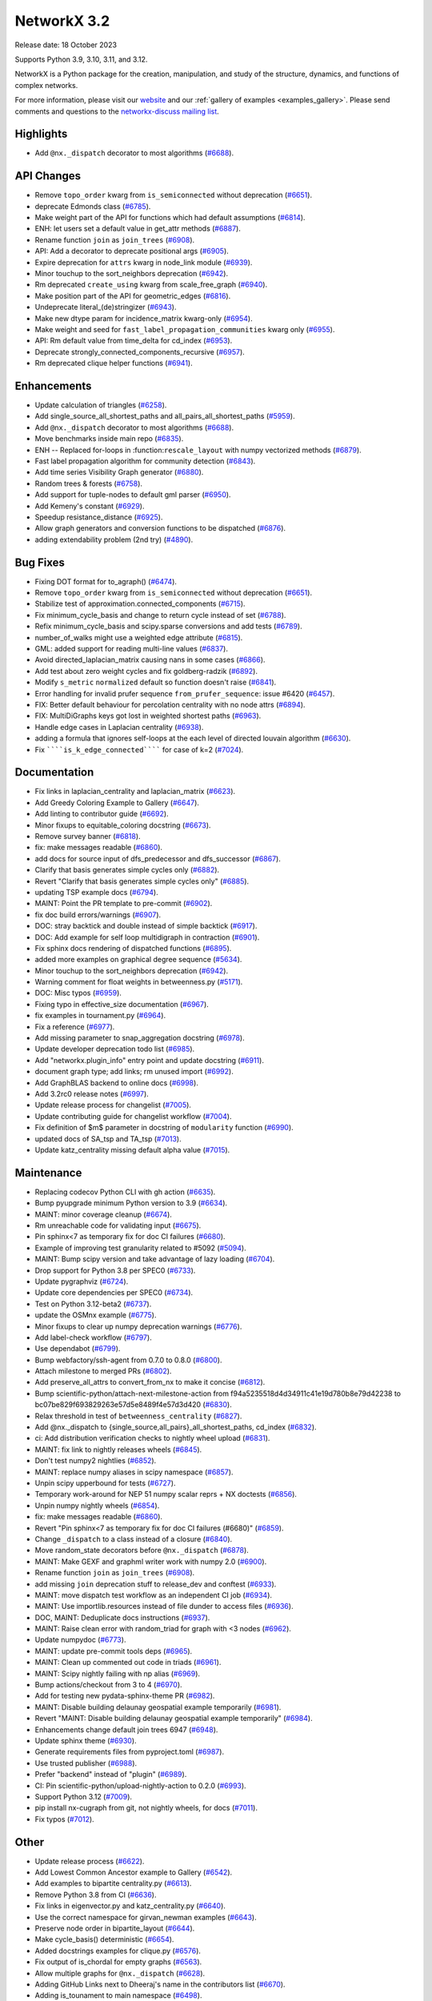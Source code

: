 NetworkX 3.2
============

Release date: 18 October 2023

Supports Python 3.9, 3.10, 3.11, and 3.12.

NetworkX is a Python package for the creation, manipulation, and study of the
structure, dynamics, and functions of complex networks.

For more information, please visit our `website <https://networkx.org/>`_
and our :ref:`gallery of examples <examples_gallery>`.
Please send comments and questions to the `networkx-discuss mailing list
<http://groups.google.com/group/networkx-discuss>`_.

Highlights
----------

- Add ``@nx._dispatch`` decorator to most algorithms (`#6688 <https://github.com/networkx/networkx/pull/6688>`_).

API Changes
-----------

- Remove ``topo_order`` kwarg from ``is_semiconnected`` without deprecation (`#6651 <https://github.com/networkx/networkx/pull/6651>`_).
- deprecate Edmonds class (`#6785 <https://github.com/networkx/networkx/pull/6785>`_).
- Make weight part of the API for functions which had default assumptions (`#6814 <https://github.com/networkx/networkx/pull/6814>`_).
- ENH: let users set a default value in get_attr methods (`#6887 <https://github.com/networkx/networkx/pull/6887>`_).
- Rename function ``join`` as ``join_trees`` (`#6908 <https://github.com/networkx/networkx/pull/6908>`_).
- API: Add a decorator to deprecate positional args (`#6905 <https://github.com/networkx/networkx/pull/6905>`_).
- Expire deprecation for ``attrs`` kwarg in node_link module (`#6939 <https://github.com/networkx/networkx/pull/6939>`_).
- Minor touchup to the sort_neighbors deprecation (`#6942 <https://github.com/networkx/networkx/pull/6942>`_).
- Rm deprecated ``create_using`` kwarg from scale_free_graph (`#6940 <https://github.com/networkx/networkx/pull/6940>`_).
- Make position part of the API for geometric_edges (`#6816 <https://github.com/networkx/networkx/pull/6816>`_).
- Undeprecate literal_(de)stringizer (`#6943 <https://github.com/networkx/networkx/pull/6943>`_).
- Make new dtype param for incidence_matrix kwarg-only (`#6954 <https://github.com/networkx/networkx/pull/6954>`_).
- Make weight and seed for ``fast_label_propagation_communities`` kwarg only (`#6955 <https://github.com/networkx/networkx/pull/6955>`_).
- API: Rm default value from time_delta for cd_index (`#6953 <https://github.com/networkx/networkx/pull/6953>`_).
- Deprecate strongly_connected_components_recursive (`#6957 <https://github.com/networkx/networkx/pull/6957>`_).
- Rm deprecated clique helper functions (`#6941 <https://github.com/networkx/networkx/pull/6941>`_).

Enhancements
------------

- Update calculation of triangles (`#6258 <https://github.com/networkx/networkx/pull/6258>`_).
- Add single_source_all_shortest_paths and all_pairs_all_shortest_paths (`#5959 <https://github.com/networkx/networkx/pull/5959>`_).
- Add ``@nx._dispatch`` decorator to most algorithms (`#6688 <https://github.com/networkx/networkx/pull/6688>`_).
- Move benchmarks inside main repo (`#6835 <https://github.com/networkx/networkx/pull/6835>`_).
- ENH -- Replaced for-loops in :function:``rescale_layout`` with numpy vectorized methods (`#6879 <https://github.com/networkx/networkx/pull/6879>`_).
- Fast label propagation algorithm for community detection (`#6843 <https://github.com/networkx/networkx/pull/6843>`_).
- Add time series Visibility Graph generator (`#6880 <https://github.com/networkx/networkx/pull/6880>`_).
- Random trees & forests (`#6758 <https://github.com/networkx/networkx/pull/6758>`_).
- Add support for tuple-nodes to default gml parser (`#6950 <https://github.com/networkx/networkx/pull/6950>`_).
- Add Kemeny's constant (`#6929 <https://github.com/networkx/networkx/pull/6929>`_).
- Speedup resistance_distance (`#6925 <https://github.com/networkx/networkx/pull/6925>`_).
- Allow graph generators and conversion functions to be dispatched (`#6876 <https://github.com/networkx/networkx/pull/6876>`_).
- adding extendability problem (2nd try) (`#4890 <https://github.com/networkx/networkx/pull/4890>`_).

Bug Fixes
---------

- Fixing DOT format for to_agraph() (`#6474 <https://github.com/networkx/networkx/pull/6474>`_).
- Remove ``topo_order`` kwarg from ``is_semiconnected`` without deprecation (`#6651 <https://github.com/networkx/networkx/pull/6651>`_).
- Stabilize test of approximation.connected_components (`#6715 <https://github.com/networkx/networkx/pull/6715>`_).
- Fix minimum_cycle_basis and change to return cycle instead of set (`#6788 <https://github.com/networkx/networkx/pull/6788>`_).
- Refix minimum_cycle_basis and scipy.sparse conversions and add tests (`#6789 <https://github.com/networkx/networkx/pull/6789>`_).
- number_of_walks might use a weighted edge attribute (`#6815 <https://github.com/networkx/networkx/pull/6815>`_).
- GML: added support for reading multi-line values (`#6837 <https://github.com/networkx/networkx/pull/6837>`_).
- Avoid directed_laplacian_matrix causing nans in some cases (`#6866 <https://github.com/networkx/networkx/pull/6866>`_).
- Add test about zero weight cycles and fix goldberg-radzik (`#6892 <https://github.com/networkx/networkx/pull/6892>`_).
- Modify ``s_metric`` ``normalized`` default so function doesn't raise (`#6841 <https://github.com/networkx/networkx/pull/6841>`_).
- Error handling for invalid prufer sequence ``from_prufer_sequence``: issue #6420 (`#6457 <https://github.com/networkx/networkx/pull/6457>`_).
- FIX: Better default behaviour for percolation centrality with no node attrs (`#6894 <https://github.com/networkx/networkx/pull/6894>`_).
- FIX: MultiDiGraphs keys got lost in weighted shortest paths (`#6963 <https://github.com/networkx/networkx/pull/6963>`_).
- Handle edge cases in Laplacian centrality (`#6938 <https://github.com/networkx/networkx/pull/6938>`_).
- adding a formula that ignores self-loops at the each level of directed louvain algorithm (`#6630 <https://github.com/networkx/networkx/pull/6630>`_).
- Fix ``````is_k_edge_connected`````` for case of k=2 (`#7024 <https://github.com/networkx/networkx/pull/7024>`_).

Documentation
-------------

- Fix links in laplacian_centrality and laplacian_matrix (`#6623 <https://github.com/networkx/networkx/pull/6623>`_).
- Add Greedy Coloring Example to Gallery (`#6647 <https://github.com/networkx/networkx/pull/6647>`_).
- Add linting to contributor guide (`#6692 <https://github.com/networkx/networkx/pull/6692>`_).
- Minor fixups to equitable_coloring docstring (`#6673 <https://github.com/networkx/networkx/pull/6673>`_).
- Remove survey banner (`#6818 <https://github.com/networkx/networkx/pull/6818>`_).
- fix: make messages readable (`#6860 <https://github.com/networkx/networkx/pull/6860>`_).
- add docs for source input of dfs_predecessor and dfs_successor (`#6867 <https://github.com/networkx/networkx/pull/6867>`_).
- Clarify that basis generates simple cycles only (`#6882 <https://github.com/networkx/networkx/pull/6882>`_).
- Revert "Clarify that basis generates simple cycles only" (`#6885 <https://github.com/networkx/networkx/pull/6885>`_).
- updating TSP example docs (`#6794 <https://github.com/networkx/networkx/pull/6794>`_).
- MAINT: Point the PR template to pre-commit (`#6902 <https://github.com/networkx/networkx/pull/6902>`_).
- fix doc build errors/warnings (`#6907 <https://github.com/networkx/networkx/pull/6907>`_).
- DOC: stray backtick and double instead of simple backtick (`#6917 <https://github.com/networkx/networkx/pull/6917>`_).
- DOC: Add example for self loop multidigraph in contraction (`#6901 <https://github.com/networkx/networkx/pull/6901>`_).
- Fix sphinx docs rendering of dispatched functions (`#6895 <https://github.com/networkx/networkx/pull/6895>`_).
- added more examples on graphical degree sequence (`#5634 <https://github.com/networkx/networkx/pull/5634>`_).
- Minor touchup to the sort_neighbors deprecation (`#6942 <https://github.com/networkx/networkx/pull/6942>`_).
- Warning comment for float weights in betweenness.py (`#5171 <https://github.com/networkx/networkx/pull/5171>`_).
- DOC: Misc typos (`#6959 <https://github.com/networkx/networkx/pull/6959>`_).
- Fixing typo in effective_size documentation (`#6967 <https://github.com/networkx/networkx/pull/6967>`_).
- fix examples in tournament.py (`#6964 <https://github.com/networkx/networkx/pull/6964>`_).
- Fix a reference (`#6977 <https://github.com/networkx/networkx/pull/6977>`_).
- Add missing parameter to snap_aggregation docstring (`#6978 <https://github.com/networkx/networkx/pull/6978>`_).
- Update developer deprecation todo list (`#6985 <https://github.com/networkx/networkx/pull/6985>`_).
- Add "networkx.plugin_info" entry point and update docstring (`#6911 <https://github.com/networkx/networkx/pull/6911>`_).
- document graph type; add links; rm unused import (`#6992 <https://github.com/networkx/networkx/pull/6992>`_).
- Add GraphBLAS backend to online docs (`#6998 <https://github.com/networkx/networkx/pull/6998>`_).
- Add 3.2rc0 release notes (`#6997 <https://github.com/networkx/networkx/pull/6997>`_).
- Update release process for changelist (`#7005 <https://github.com/networkx/networkx/pull/7005>`_).
- Update contributing guide for changelist workflow (`#7004 <https://github.com/networkx/networkx/pull/7004>`_).
- Fix definition of $m$ parameter in docstring of ``modularity`` function (`#6990 <https://github.com/networkx/networkx/pull/6990>`_).
- updated docs of SA_tsp and TA_tsp (`#7013 <https://github.com/networkx/networkx/pull/7013>`_).
- Update katz_centrality missing default alpha value (`#7015 <https://github.com/networkx/networkx/pull/7015>`_).

Maintenance
-----------

- Replacing codecov Python CLI with gh action (`#6635 <https://github.com/networkx/networkx/pull/6635>`_).
- Bump pyupgrade minimum Python version to 3.9 (`#6634 <https://github.com/networkx/networkx/pull/6634>`_).
- MAINT: minor coverage cleanup (`#6674 <https://github.com/networkx/networkx/pull/6674>`_).
- Rm unreachable code for validating input (`#6675 <https://github.com/networkx/networkx/pull/6675>`_).
- Pin sphinx<7 as temporary fix for doc CI failures (`#6680 <https://github.com/networkx/networkx/pull/6680>`_).
- Example of improving test granularity related to #5092 (`#5094 <https://github.com/networkx/networkx/pull/5094>`_).
- MAINT: Bump scipy version and take advantage of lazy loading (`#6704 <https://github.com/networkx/networkx/pull/6704>`_).
- Drop support for Python 3.8 per SPEC0 (`#6733 <https://github.com/networkx/networkx/pull/6733>`_).
- Update pygraphviz (`#6724 <https://github.com/networkx/networkx/pull/6724>`_).
- Update core dependencies per SPEC0 (`#6734 <https://github.com/networkx/networkx/pull/6734>`_).
- Test on Python 3.12-beta2 (`#6737 <https://github.com/networkx/networkx/pull/6737>`_).
- update the OSMnx example (`#6775 <https://github.com/networkx/networkx/pull/6775>`_).
- Minor fixups to clear up numpy deprecation warnings (`#6776 <https://github.com/networkx/networkx/pull/6776>`_).
- Add label-check workflow (`#6797 <https://github.com/networkx/networkx/pull/6797>`_).
- Use dependabot (`#6799 <https://github.com/networkx/networkx/pull/6799>`_).
- Bump webfactory/ssh-agent from 0.7.0 to 0.8.0 (`#6800 <https://github.com/networkx/networkx/pull/6800>`_).
- Attach milestone to merged PRs (`#6802 <https://github.com/networkx/networkx/pull/6802>`_).
- Add preserve_all_attrs to convert_from_nx to make it concise (`#6812 <https://github.com/networkx/networkx/pull/6812>`_).
- Bump scientific-python/attach-next-milestone-action from f94a5235518d4d34911c41e19d780b8e79d42238 to bc07be829f693829263e57d5e8489f4e57d3d420 (`#6830 <https://github.com/networkx/networkx/pull/6830>`_).
- Relax threshold in test of ``betweenness_centrality`` (`#6827 <https://github.com/networkx/networkx/pull/6827>`_).
- Add @nx._dispatch to {single_source,all_pairs}_all_shortest_paths, cd_index (`#6832 <https://github.com/networkx/networkx/pull/6832>`_).
- ci: Add distribution verification checks to nightly wheel upload (`#6831 <https://github.com/networkx/networkx/pull/6831>`_).
- MAINT: fix link to nightly releases wheels (`#6845 <https://github.com/networkx/networkx/pull/6845>`_).
- Don't test numpy2 nightlies (`#6852 <https://github.com/networkx/networkx/pull/6852>`_).
- MAINT: replace numpy aliases in scipy namespace (`#6857 <https://github.com/networkx/networkx/pull/6857>`_).
- Unpin scipy upperbound for tests (`#6727 <https://github.com/networkx/networkx/pull/6727>`_).
- Temporary work-around for NEP 51 numpy scalar reprs + NX doctests (`#6856 <https://github.com/networkx/networkx/pull/6856>`_).
- Unpin numpy nightly wheels (`#6854 <https://github.com/networkx/networkx/pull/6854>`_).
- fix: make messages readable (`#6860 <https://github.com/networkx/networkx/pull/6860>`_).
- Revert "Pin sphinx<7 as temporary fix for doc CI failures (#6680)" (`#6859 <https://github.com/networkx/networkx/pull/6859>`_).
- Change ``_dispatch`` to a class instead of a closure (`#6840 <https://github.com/networkx/networkx/pull/6840>`_).
- Move random_state decorators before ``@nx._dispatch`` (`#6878 <https://github.com/networkx/networkx/pull/6878>`_).
- MAINT: Make GEXF and graphml writer work with numpy 2.0 (`#6900 <https://github.com/networkx/networkx/pull/6900>`_).
- Rename function ``join`` as ``join_trees`` (`#6908 <https://github.com/networkx/networkx/pull/6908>`_).
- add missing ``join`` deprecation stuff to release_dev and conftest (`#6933 <https://github.com/networkx/networkx/pull/6933>`_).
- MAINT: move dispatch test workflow as an independent CI job (`#6934 <https://github.com/networkx/networkx/pull/6934>`_).
- MAINT: Use importlib.resources instead of file dunder to access files (`#6936 <https://github.com/networkx/networkx/pull/6936>`_).
- DOC, MAINT: Deduplicate docs instructions (`#6937 <https://github.com/networkx/networkx/pull/6937>`_).
- MAINT: Raise clean error with random_triad for graph with <3 nodes (`#6962 <https://github.com/networkx/networkx/pull/6962>`_).
- Update numpydoc (`#6773 <https://github.com/networkx/networkx/pull/6773>`_).
- MAINT: update pre-commit tools deps (`#6965 <https://github.com/networkx/networkx/pull/6965>`_).
- MAINT: Clean up commented out code in triads (`#6961 <https://github.com/networkx/networkx/pull/6961>`_).
- MAINT: Scipy nightly failing with np alias (`#6969 <https://github.com/networkx/networkx/pull/6969>`_).
- Bump actions/checkout from 3 to 4 (`#6970 <https://github.com/networkx/networkx/pull/6970>`_).
- Add for testing new pydata-sphinx-theme PR (`#6982 <https://github.com/networkx/networkx/pull/6982>`_).
- MAINT: Disable building delaunay geospatial example temporarily (`#6981 <https://github.com/networkx/networkx/pull/6981>`_).
- Revert "MAINT: Disable building delaunay geospatial example temporarily" (`#6984 <https://github.com/networkx/networkx/pull/6984>`_).
- Enhancements change default join trees 6947 (`#6948 <https://github.com/networkx/networkx/pull/6948>`_).
- Update sphinx theme (`#6930 <https://github.com/networkx/networkx/pull/6930>`_).
- Generate requirements files from pyproject.toml (`#6987 <https://github.com/networkx/networkx/pull/6987>`_).
- Use trusted publisher (`#6988 <https://github.com/networkx/networkx/pull/6988>`_).
- Prefer "backend" instead of "plugin" (`#6989 <https://github.com/networkx/networkx/pull/6989>`_).
- CI: Pin scientific-python/upload-nightly-action to 0.2.0 (`#6993 <https://github.com/networkx/networkx/pull/6993>`_).
- Support Python 3.12 (`#7009 <https://github.com/networkx/networkx/pull/7009>`_).
- pip install nx-cugraph from git, not nightly wheels, for docs (`#7011 <https://github.com/networkx/networkx/pull/7011>`_).
- Fix typos (`#7012 <https://github.com/networkx/networkx/pull/7012>`_).

Other
-----

- Update release process (`#6622 <https://github.com/networkx/networkx/pull/6622>`_).
- Add Lowest Common Ancestor example to Gallery (`#6542 <https://github.com/networkx/networkx/pull/6542>`_).
- Add examples to bipartite centrality.py (`#6613 <https://github.com/networkx/networkx/pull/6613>`_).
- Remove Python 3.8 from CI (`#6636 <https://github.com/networkx/networkx/pull/6636>`_).
- Fix links in eigenvector.py and katz_centrality.py (`#6640 <https://github.com/networkx/networkx/pull/6640>`_).
- Use the correct namespace for girvan_newman examples (`#6643 <https://github.com/networkx/networkx/pull/6643>`_).
- Preserve node order in bipartite_layout (`#6644 <https://github.com/networkx/networkx/pull/6644>`_).
- Make cycle_basis() deterministic (`#6654 <https://github.com/networkx/networkx/pull/6654>`_).
- Added docstrings examples for clique.py (`#6576 <https://github.com/networkx/networkx/pull/6576>`_).
- Fix output of is_chordal for empty graphs (`#6563 <https://github.com/networkx/networkx/pull/6563>`_).
- Allow multiple graphs for ``@nx._dispatch`` (`#6628 <https://github.com/networkx/networkx/pull/6628>`_).
- Adding GitHub Links next to Dheeraj's name in the contributors list (`#6670 <https://github.com/networkx/networkx/pull/6670>`_).
- Adding is_tounament to main namespace (`#6498 <https://github.com/networkx/networkx/pull/6498>`_).
- Use unpacking operator on dicts to prevent constructing intermediate objects (`#6040 <https://github.com/networkx/networkx/pull/6040>`_).
- Added tests to test_correlation.py (`#6590 <https://github.com/networkx/networkx/pull/6590>`_).
- Improve test coverage for neighbor_degree.py (`#6589 <https://github.com/networkx/networkx/pull/6589>`_).
- Added docstring examples for nx_pylab.py (`#6616 <https://github.com/networkx/networkx/pull/6616>`_).
- Improve Test Coverage for current_flow_closeness.py (`#6677 <https://github.com/networkx/networkx/pull/6677>`_).
- try adding circleci artifact secret (`#6679 <https://github.com/networkx/networkx/pull/6679>`_).
- Improve test coverage for reaching.py (`#6678 <https://github.com/networkx/networkx/pull/6678>`_).
- added tests to euler.py (`#6608 <https://github.com/networkx/networkx/pull/6608>`_).
- codespell: pre-commit, config, typos fixed (`#6662 <https://github.com/networkx/networkx/pull/6662>`_).
- Improve test coverage for mst.py (`#6540 <https://github.com/networkx/networkx/pull/6540>`_).
- Handle weights as ``distance=`` in testing dispatch (`#6671 <https://github.com/networkx/networkx/pull/6671>`_).
- remove survey banner (`#6687 <https://github.com/networkx/networkx/pull/6687>`_).
- CircleCI: add token for image redirector (`#6695 <https://github.com/networkx/networkx/pull/6695>`_).
- MAINT: Add subgraph_view and reverse_view to nx namespace directly through graphviews (`#6689 <https://github.com/networkx/networkx/pull/6689>`_).
- Added docstring example for dense.py (`#6669 <https://github.com/networkx/networkx/pull/6669>`_).
- MAINT: Add a github action cron job to upload nightly wheels (`#6701 <https://github.com/networkx/networkx/pull/6701>`_).
- MAINT: fix file path in nightly build workflow (`#6702 <https://github.com/networkx/networkx/pull/6702>`_).
- Add example script for shortest path (`#6534 <https://github.com/networkx/networkx/pull/6534>`_).
- Added doctrings for generic_graph_view (`#6697 <https://github.com/networkx/networkx/pull/6697>`_).
- Doc: wrong underline length (`#6708 <https://github.com/networkx/networkx/pull/6708>`_).
- MAINT: cron job to test against nightly deps every week (`#6705 <https://github.com/networkx/networkx/pull/6705>`_).
- simplify stack in dfs (`#6366 <https://github.com/networkx/networkx/pull/6366>`_).
- optimize generic_bfs_edges function (`#6359 <https://github.com/networkx/networkx/pull/6359>`_).
- Optimize _plain_bfs functions (`#6340 <https://github.com/networkx/networkx/pull/6340>`_).
- Added girth computation function (`#6633 <https://github.com/networkx/networkx/pull/6633>`_).
- MAINT: Stop CI from uploading nightly on forks (`#6717 <https://github.com/networkx/networkx/pull/6717>`_).
- Performance improvement for astar_path (`#6723 <https://github.com/networkx/networkx/pull/6723>`_).
- Skip scipy-1.11.0rc1 due to known issue (`#6726 <https://github.com/networkx/networkx/pull/6726>`_).
- Add an optional argument to the incidence_matrix function to provide … (`#6725 <https://github.com/networkx/networkx/pull/6725>`_).
- Graph walks implementation by jfinkels & dtekinoglu (`#5908 <https://github.com/networkx/networkx/pull/5908>`_).
- DOCS: Add walks to algorithms.index (`#6736 <https://github.com/networkx/networkx/pull/6736>`_).
- Add note about using latex formatting in docstring in the contributor guide (`#6535 <https://github.com/networkx/networkx/pull/6535>`_).
- Fix intersection_all method (`#6744 <https://github.com/networkx/networkx/pull/6744>`_).
- Fix Johnson method for unweighted graphs (`#6760 <https://github.com/networkx/networkx/pull/6760>`_).
- MAINT: Ignore SciPy v1.11 in requirements (`#6769 <https://github.com/networkx/networkx/pull/6769>`_).
- Replace deprecated numpy.alltrue method (`#6768 <https://github.com/networkx/networkx/pull/6768>`_).
- keep out scipy 1.11.1 (`#6772 <https://github.com/networkx/networkx/pull/6772>`_).
- Document additional imports required for building the documentation (`#6766 <https://github.com/networkx/networkx/pull/6766>`_).
- modified max_weight_matching to be non-recursive (`#6684 <https://github.com/networkx/networkx/pull/6684>`_).
- Rewrite NXEP 3 (`#6648 <https://github.com/networkx/networkx/pull/6648>`_).
- Refactor edmonds algorithm (`#6743 <https://github.com/networkx/networkx/pull/6743>`_).
- Docstring improvement for nx_pylab.py (`#6602 <https://github.com/networkx/networkx/pull/6602>`_).
- Use pyproject.toml (`#6774 <https://github.com/networkx/networkx/pull/6774>`_).
- Include missing package_data (`#6780 <https://github.com/networkx/networkx/pull/6780>`_).
- [BUG] Patch doc and functionality for ``is_minimal_d_separator`` (`#6427 <https://github.com/networkx/networkx/pull/6427>`_).
- Update to the documentation of eigenvector centrality (`#6009 <https://github.com/networkx/networkx/pull/6009>`_).
- Fix typo in contributing page (`#6784 <https://github.com/networkx/networkx/pull/6784>`_).
- Fix empty graph zero division error  for louvain (`#6791 <https://github.com/networkx/networkx/pull/6791>`_).
- Vertical chains for network text (`#6759 <https://github.com/networkx/networkx/pull/6759>`_).
- Time dependent module (`#6682 <https://github.com/networkx/networkx/pull/6682>`_).
- Allow user to opt out of edge attributes in from_numpy_array (`#6259 <https://github.com/networkx/networkx/pull/6259>`_).
- modifies ``````bfs_edges`````` and adds warning to ``````generic_bfs_edges`````` (`#5925 <https://github.com/networkx/networkx/pull/5925>`_).
- Spelling (`#6752 <https://github.com/networkx/networkx/pull/6752>`_).
- Added test cases for join operation and fixed join operation to handle label_attributes (`#6503 <https://github.com/networkx/networkx/pull/6503>`_).
- Remove serialisation artifacts on adjacency_graph (`#6041 <https://github.com/networkx/networkx/pull/6041>`_).
- Patch view signature (`#6267 <https://github.com/networkx/networkx/pull/6267>`_).
- Doc add nongraphical examples 6944 (`#6946 <https://github.com/networkx/networkx/pull/6946>`_).
- feat: docstring examples for algorithms/operators/all.py (`#6974 <https://github.com/networkx/networkx/pull/6974>`_).

Contributors
------------

70 authors added to this release (alphabetically):

- =510 (`@diohabara <https://github.com/diohabara>`_)
- `@achluma <https://github.com/achluma>`_
- `@anthonimes <https://github.com/anthonimes>`_
- `@axtavt <https://github.com/axtavt>`_
- `@cnfionawu <https://github.com/cnfionawu>`_
- `@dependabot[bot] <https://github.com/apps/dependabot>`_
- `@DiamondJoseph <https://github.com/DiamondJoseph>`_
- `@gsemer <https://github.com/gsemer>`_
- `@IbrH <https://github.com/IbrH>`_
- `@peijenburg <https://github.com/peijenburg>`_
- `@Tortar <https://github.com/Tortar>`_
- Adam Li (`@adam2392 <https://github.com/adam2392>`_)
- Adam Richardson (`@AdamWRichardson <https://github.com/AdamWRichardson>`_)
- Aditi Juneja (`@Schefflera-Arboricola <https://github.com/Schefflera-Arboricola>`_)
- AKSHAYA MADHURI (`@akshayamadhuri <https://github.com/akshayamadhuri>`_)
- Alex Markham (`@Alex-Markham <https://github.com/Alex-Markham>`_)
- Alimi Qudirah (`@Qudirah <https://github.com/Qudirah>`_)
- Andreas Wilm (`@andreas-wilm <https://github.com/andreas-wilm>`_)
- Anthony Labarre (`@alabarre <https://github.com/alabarre>`_)
- Arturo (`@ArturoSbr <https://github.com/ArturoSbr>`_)
- Dan Schult (`@dschult <https://github.com/dschult>`_)
- Davide Bonin (`@davidbonin92 <https://github.com/davidbonin92>`_)
- Davide D'Ascenzo (`@Kidara <https://github.com/Kidara>`_)
- Dhaval Kumar (`@still-n0thing <https://github.com/still-n0thing>`_)
- Dheeraj Ravindranath (`@dheerajrav <https://github.com/dheerajrav>`_)
- Dilara Tekinoglu (`@dtekinoglu <https://github.com/dtekinoglu>`_)
- Efrem Braun (`@EfremBraun <https://github.com/EfremBraun>`_)
- Eirini Kafourou (`@eirinikafourou <https://github.com/eirinikafourou>`_)
- Eran Rivlis (`@erivlis <https://github.com/erivlis>`_)
- Erik Welch (`@eriknw <https://github.com/eriknw>`_)
- Evgenia Pampidi (`@evgepab <https://github.com/evgepab>`_)
- Florine W. Dekker (`@FWDekker <https://github.com/FWDekker>`_)
- Geoff Boeing (`@gboeing <https://github.com/gboeing>`_)
- Haoyang Li (`@thirtiseven <https://github.com/thirtiseven>`_)
- Ian Thompson (`@it176131 <https://github.com/it176131>`_)
- Jarrod Millman (`@jarrodmillman <https://github.com/jarrodmillman>`_)
- Jeremy Foote (`@jdfoote <https://github.com/jdfoote>`_)
- Jim Kitchen (`@jim22k <https://github.com/jim22k>`_)
- Jon Crall (`@Erotemic <https://github.com/Erotemic>`_)
- Jordan Matelsky (`@j6k4m8 <https://github.com/j6k4m8>`_)
- Josh Soref (`@jsoref <https://github.com/jsoref>`_)
- Juanita Gomez (`@juanis2112 <https://github.com/juanis2112>`_)
- Kelly Boothby (`@boothby <https://github.com/boothby>`_)
- Kian-Meng Ang (`@kianmeng <https://github.com/kianmeng>`_)
- Koen van Walstijn (`@kbvw <https://github.com/kbvw>`_)
- Lovro Šubelj (`@lovre <https://github.com/lovre>`_)
- Lukong Anne (`@Lukong123 <https://github.com/Lukong123>`_)
- Matt Schwennesen (`@mjschwenne <https://github.com/mjschwenne>`_)
- Matthew Feickert (`@matthewfeickert <https://github.com/matthewfeickert>`_)
- Matthias Bussonnier (`@Carreau <https://github.com/Carreau>`_)
- Mohamed Rezk (`@mohamedrezk122 <https://github.com/mohamedrezk122>`_)
- Mridul Seth (`@MridulS <https://github.com/MridulS>`_)
- Navya Agarwal (`@navyagarwal <https://github.com/navyagarwal>`_)
- Nishant Bhansali (`@nishantb06 <https://github.com/nishantb06>`_)
- Omkar Yadav (`@yadomkar <https://github.com/yadomkar>`_)
- Paul Brodersen (`@paulbrodersen <https://github.com/paulbrodersen>`_)
- Paula Pérez Bianchi (`@paulitapb <https://github.com/paulitapb>`_)
- Pieter Eendebak (`@eendebakpt <https://github.com/eendebakpt>`_)
- Pieter Kuppens (`@pkuppens <https://github.com/pkuppens>`_)
- Purvi Chaurasia (`@PurviChaurasia <https://github.com/PurviChaurasia>`_)
- Ross Barnowski (`@rossbar <https://github.com/rossbar>`_)
- Salim BELHADDAD (`@salym <https://github.com/salym>`_)
- Sebastiano Vigna (`@vigna <https://github.com/vigna>`_)
- Siri (`@sirichandana-v <https://github.com/sirichandana-v>`_)
- Stefan van der Walt (`@stefanv <https://github.com/stefanv>`_)
- Sultan Orazbayev (`@SultanOrazbayev <https://github.com/SultanOrazbayev>`_)
- Vanshika Mishra (`@vanshika230 <https://github.com/vanshika230>`_)
- William Zijie Zhang (`@Transurgeon <https://github.com/Transurgeon>`_)
- Yaroslav Halchenko (`@yarikoptic <https://github.com/yarikoptic>`_)
- Zhaoyuan Deng (`@dzy49 <https://github.com/dzy49>`_)

41 reviewers added to this release (alphabetically):

- `@gsemer <https://github.com/gsemer>`_
- `@IbrH <https://github.com/IbrH>`_
- `@peijenburg <https://github.com/peijenburg>`_
- `@Tortar <https://github.com/Tortar>`_
- Aaron Z. (`@aaronzo <https://github.com/aaronzo>`_)
- Adam Li (`@adam2392 <https://github.com/adam2392>`_)
- Adam Richardson (`@AdamWRichardson <https://github.com/AdamWRichardson>`_)
- Alimi Qudirah (`@Qudirah <https://github.com/Qudirah>`_)
- Andreas Wilm (`@andreas-wilm <https://github.com/andreas-wilm>`_)
- Anthony Labarre (`@alabarre <https://github.com/alabarre>`_)
- Dan Schult (`@dschult <https://github.com/dschult>`_)
- Davide Bonin (`@davidbonin92 <https://github.com/davidbonin92>`_)
- Dilara Tekinoglu (`@dtekinoglu <https://github.com/dtekinoglu>`_)
- Efrem Braun (`@EfremBraun <https://github.com/EfremBraun>`_)
- Eirini Kafourou (`@eirinikafourou <https://github.com/eirinikafourou>`_)
- Eran Rivlis (`@erivlis <https://github.com/erivlis>`_)
- Erik Welch (`@eriknw <https://github.com/eriknw>`_)
- Evgenia Pampidi (`@evgepab <https://github.com/evgepab>`_)
- Ian Thompson (`@it176131 <https://github.com/it176131>`_)
- James Trimble's ONS work (`@jtrim-ons <https://github.com/jtrim-ons>`_)
- Jarrod Millman (`@jarrodmillman <https://github.com/jarrodmillman>`_)
- Jim Kitchen (`@jim22k <https://github.com/jim22k>`_)
- Jordan Matelsky (`@j6k4m8 <https://github.com/j6k4m8>`_)
- Josh Soref (`@jsoref <https://github.com/jsoref>`_)
- Kelly Boothby (`@boothby <https://github.com/boothby>`_)
- Lukong Anne (`@Lukong123 <https://github.com/Lukong123>`_)
- Matt Schwennesen (`@mjschwenne <https://github.com/mjschwenne>`_)
- Matthew Feickert (`@matthewfeickert <https://github.com/matthewfeickert>`_)
- Matthias Bussonnier (`@Carreau <https://github.com/Carreau>`_)
- Mridul Seth (`@MridulS <https://github.com/MridulS>`_)
- Navya Agarwal (`@navyagarwal <https://github.com/navyagarwal>`_)
- Nishant Bhansali (`@nishantb06 <https://github.com/nishantb06>`_)
- Orion Sehn (`@OrionSehn-personal <https://github.com/OrionSehn-personal>`_)
- Purvi Chaurasia (`@PurviChaurasia <https://github.com/PurviChaurasia>`_)
- Robert (`@ImHereForTheCookies <https://github.com/ImHereForTheCookies>`_)
- Ross Barnowski (`@rossbar <https://github.com/rossbar>`_)
- Salim BELHADDAD (`@salym <https://github.com/salym>`_)
- Sebastiano Vigna (`@vigna <https://github.com/vigna>`_)
- Sultan Orazbayev (`@SultanOrazbayev <https://github.com/SultanOrazbayev>`_)
- Vanshika Mishra (`@vanshika230 <https://github.com/vanshika230>`_)
- Yaroslav Halchenko (`@yarikoptic <https://github.com/yarikoptic>`_)

_These lists are automatically generated, and may not be complete or may contain
duplicates._

